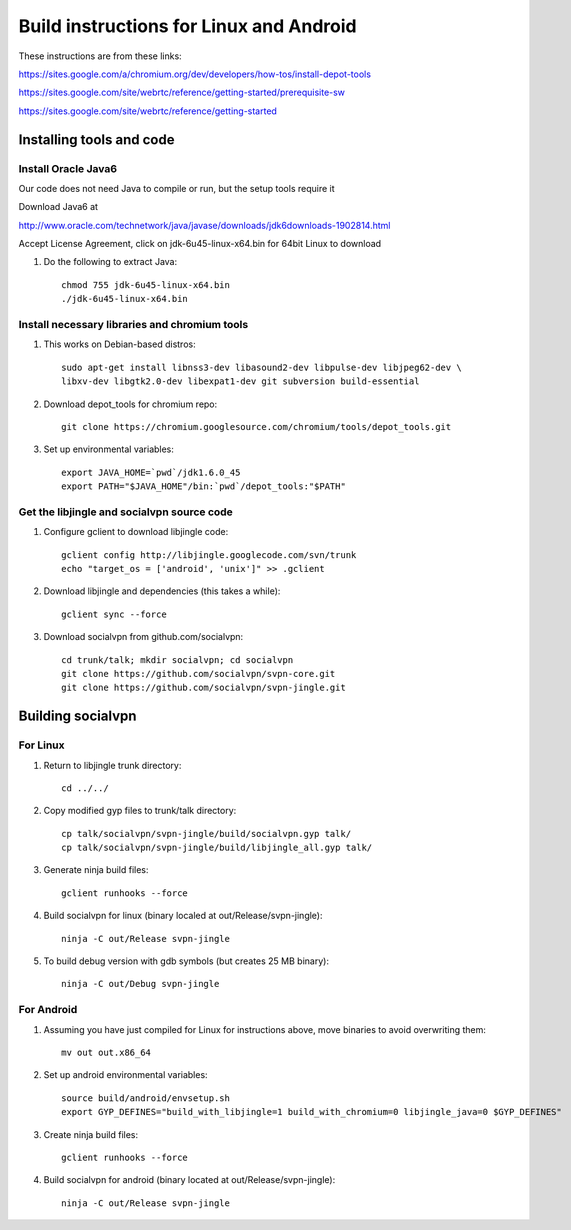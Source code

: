 ========================================
Build instructions for Linux and Android
========================================

These instructions are from these links:

https://sites.google.com/a/chromium.org/dev/developers/how-tos/install-depot-tools

https://sites.google.com/site/webrtc/reference/getting-started/prerequisite-sw

https://sites.google.com/site/webrtc/reference/getting-started


Installing tools and code
=========================

Install Oracle Java6
---------------------

Our code does not need Java to compile or run, but the setup tools require it

Download Java6 at 

http://www.oracle.com/technetwork/java/javase/downloads/jdk6downloads-1902814.html

Accept License Agreement, click on jdk-6u45-linux-x64.bin for 64bit Linux to download

1. Do the following to extract Java::

    chmod 755 jdk-6u45-linux-x64.bin
    ./jdk-6u45-linux-x64.bin

Install necessary libraries and chromium tools
----------------------------------------------

1. This works on Debian-based distros::

    sudo apt-get install libnss3-dev libasound2-dev libpulse-dev libjpeg62-dev \ 
    libxv-dev libgtk2.0-dev libexpat1-dev git subversion build-essential

2. Download depot_tools for chromium repo::

    git clone https://chromium.googlesource.com/chromium/tools/depot_tools.git

3. Set up environmental variables::

    export JAVA_HOME=`pwd`/jdk1.6.0_45
    export PATH="$JAVA_HOME"/bin:`pwd`/depot_tools:"$PATH"

Get the libjingle and socialvpn source code
-------------------------------------------

1. Configure gclient to download libjingle code::

    gclient config http://libjingle.googlecode.com/svn/trunk
    echo "target_os = ['android', 'unix']" >> .gclient


2. Download libjingle and dependencies (this takes a while)::

    gclient sync --force

3. Download socialvpn from github.com/socialvpn::

    cd trunk/talk; mkdir socialvpn; cd socialvpn
    git clone https://github.com/socialvpn/svpn-core.git
    git clone https://github.com/socialvpn/svpn-jingle.git


Building socialvpn
==================

For Linux
---------

1. Return to libjingle trunk directory::

    cd ../../

2. Copy modified gyp files to trunk/talk directory::

    cp talk/socialvpn/svpn-jingle/build/socialvpn.gyp talk/
    cp talk/socialvpn/svpn-jingle/build/libjingle_all.gyp talk/

3. Generate ninja build files::

    gclient runhooks --force

4. Build socialvpn for linux (binary localed at out/Release/svpn-jingle)::

    ninja -C out/Release svpn-jingle

5. To build debug version with gdb symbols (but creates 25 MB binary)::

    ninja -C out/Debug svpn-jingle


For Android
-----------

1. Assuming you have just compiled for Linux for instructions above, move
   binaries to avoid overwriting them::

    mv out out.x86_64

2. Set up android environmental variables::

    source build/android/envsetup.sh
    export GYP_DEFINES="build_with_libjingle=1 build_with_chromium=0 libjingle_java=0 $GYP_DEFINES"

3. Create ninja build files::

    gclient runhooks --force

4. Build socialvpn for android (binary located at out/Release/svpn-jingle)::

    ninja -C out/Release svpn-jingle
